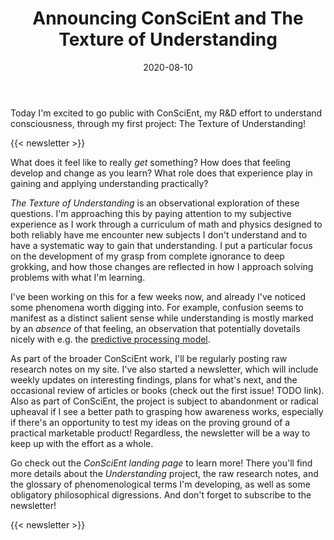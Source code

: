 #+TITLE: Announcing ConSciEnt and The Texture of Understanding
#+DATE: 2020-08-10
#+CATEGORIES[]: ConSciEnt

Today I'm excited to go public with ConSciEnt, my R&D effort to understand consciousness, through my first project: The Texture of Understanding!

# more

{{< newsletter >}}

What does it feel like to really /get/ something? How does that feeling develop and change as you learn? What role does that experience play in gaining and applying understanding practically?

/The Texture of Understanding/ is an observational exploration of these questions. I'm approaching this by paying attention to my subjective experience as I work through a curriculum of math and physics designed to both reliably have me encounter new subjects I don't understand and to have a systematic way to gain that understanding. I put a particular focus on the development of my grasp from complete ignorance to deep grokking, and how those changes are reflected in how I approach solving problems with what I'm learning.

I've been working on this for a few weeks now, and already I've noticed some phenomena worth digging into. For example, confusion seems to manifest as a distinct salient sense while understanding is mostly marked by an /absence/ of that feeling, an observation that potentially dovetails nicely with e.g. the [[https://en.wikipedia.org/wiki/Predictive_coding][predictive processing model]].

As part of the broader ConSciEnt work, I'll be regularly posting raw research notes on my site. I've also started a newsletter, which will include weekly updates on interesting findings, plans for what's next, and the occasional review of articles or books (check out the first issue! TODO link). Also as part of ConSciEnt, the project is subject to abandonment or radical upheaval if I see a better path to grasping how awareness works, especially if there's an opportunity to test my ideas on the proving ground of a practical marketable product! Regardless, the newsletter will be a way to keep up with the effort as a whole.

Go check out the [[{{< relref "/conscient" >}}][ConSciEnt landing page]] to learn more! There you'll find more details about the /Understanding/ project, the raw research notes, and the glossary of phenomenological terms I'm developing, as well as some obligatory philosophical digressions. And don't forget to subscribe to the newsletter!

{{< newsletter >}}
